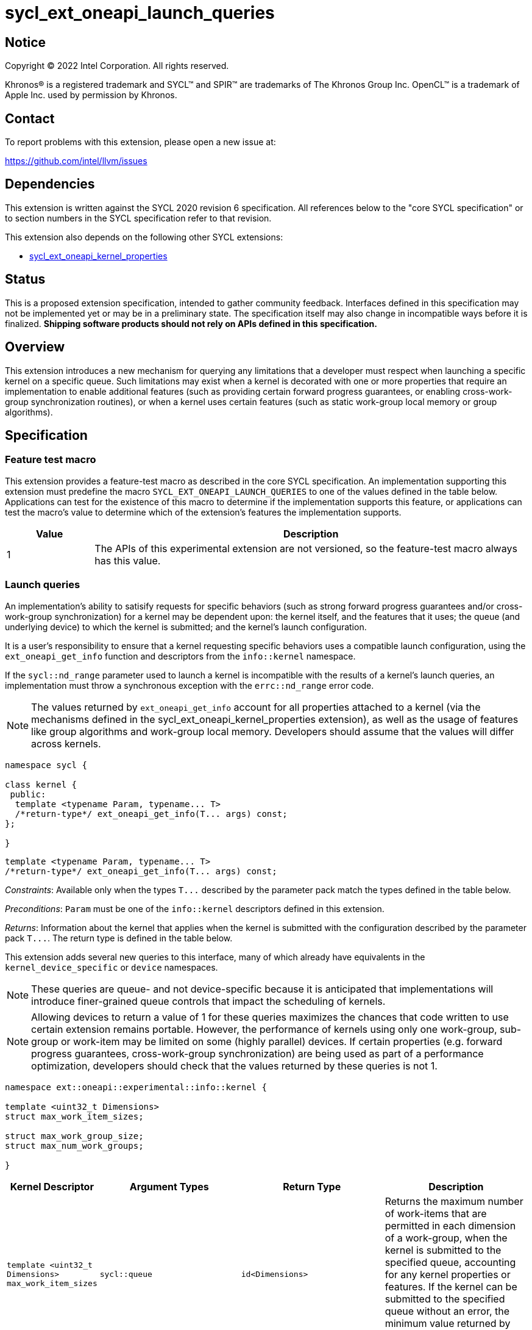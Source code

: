 = sycl_ext_oneapi_launch_queries

:source-highlighter: coderay
:coderay-linenums-mode: table

// This section needs to be after the document title.
:doctype: book
:toc2:
:toc: left
:encoding: utf-8
:lang: en
:dpcpp: pass:[DPC++]

// Set the default source code type in this document to C++,
// for syntax highlighting purposes.  This is needed because
// docbook uses c++ and html5 uses cpp.
:language: {basebackend@docbook:c++:cpp}


== Notice

[%hardbreaks]
Copyright (C) 2022 Intel Corporation.  All rights reserved.

Khronos(R) is a registered trademark and SYCL(TM) and SPIR(TM) are trademarks
of The Khronos Group Inc.  OpenCL(TM) is a trademark of Apple Inc. used by
permission by Khronos.


== Contact

To report problems with this extension, please open a new issue at:

https://github.com/intel/llvm/issues


== Dependencies

This extension is written against the SYCL 2020 revision 6 specification.  All
references below to the "core SYCL specification" or to section numbers in the
SYCL specification refer to that revision.

This extension also depends on the following other SYCL extensions:

* link:../experimental/sycl_ext_oneapi_kernel_properties.asciidoc[
  sycl_ext_oneapi_kernel_properties]


== Status

This is a proposed extension specification, intended to gather community
feedback.  Interfaces defined in this specification may not be implemented yet
or may be in a preliminary state.  The specification itself may also change in
incompatible ways before it is finalized.  *Shipping software products should
not rely on APIs defined in this specification.*


== Overview

This extension introduces a new mechanism for querying any limitations that a
developer must respect when launching a specific kernel on a specific queue.
Such limitations may exist when a kernel is decorated with one or more
properties that require an implementation to enable additional features
(such as providing certain forward progress guarantees, or enabling
cross-work-group synchronization routines), or when a kernel uses certain
features (such as static work-group local memory or group algorithms).


== Specification

=== Feature test macro

This extension provides a feature-test macro as described in the core SYCL
specification.  An implementation supporting this extension must predefine the
macro `SYCL_EXT_ONEAPI_LAUNCH_QUERIES` to one of the values defined in the
table below.  Applications can test for the existence of this macro to
determine if the implementation supports this feature, or applications can test
the macro's value to determine which of the extension's features the
implementation supports.

[%header,cols="1,5"]
|===
|Value
|Description

|1
|The APIs of this experimental extension are not versioned, so the
 feature-test macro always has this value.
|===


=== Launch queries

An implementation's ability to satisify requests for specific behaviors
(such as strong forward progress guarantees and/or cross-work-group
synchronization) for a kernel may be dependent upon: the kernel itself, and the
features that it uses; the queue (and underlying device) to which the kernel is
submitted; and the kernel's launch configuration.

It is a user's responsibility to ensure that a kernel requesting specific
behaviors uses a compatible launch configuration, using the
`ext_oneapi_get_info` function and descriptors from the `info::kernel`
namespace.

If the `sycl::nd_range` parameter used to launch a kernel is incompatible with
the results of a kernel's launch queries, an implementation must throw a
synchronous exception with the `errc::nd_range` error code.

[NOTE]
====
The values returned by `ext_oneapi_get_info` account for all properties
attached to a kernel (via the mechanisms defined in the
sycl_ext_oneapi_kernel_properties extension), as well as the usage of features
like group algorithms and work-group local memory. Developers should assume
that the values will differ across kernels.
====

[source,c++]
----
namespace sycl {

class kernel {
 public:
  template <typename Param, typename... T>
  /*return-type*/ ext_oneapi_get_info(T... args) const;
};

}
----

[source,c++]
----
template <typename Param, typename... T>
/*return-type*/ ext_oneapi_get_info(T... args) const;
----
_Constraints_: Available only when the types `+T...+` described by the parameter
pack match the types defined in the table below.

_Preconditions_: `Param` must be one of the `info::kernel` descriptors defined
in this extension.

_Returns_: Information about the kernel that applies when the kernel is
submitted with the configuration described by the parameter pack `+T...+`.
The return type is defined in the table below.

This extension adds several new queries to this interface, many of which
already have equivalents in the `kernel_device_specific` or `device`
namespaces.

NOTE: These queries are queue- and not device-specific because it is
anticipated that implementations will introduce finer-grained queue
controls that impact the scheduling of kernels.

NOTE: Allowing devices to return a value of 1 for these queries maximizes the
chances that code written to use certain extension remains portable. However,
the performance of kernels using only one work-group, sub-group or work-item
may be limited on some (highly parallel) devices. If certain properties (e.g.
forward progress guarantees, cross-work-group synchronization) are being used
as part of a performance optimization, developers should check that the values
returned by these queries is not 1.

[source, c++]
----
namespace ext::oneapi::experimental::info::kernel {

template <uint32_t Dimensions>
struct max_work_item_sizes;

struct max_work_group_size;
struct max_num_work_groups;

}
----

[%header,cols="1,5,5,5"]
|===
|Kernel Descriptor
|Argument Types
|Return Type
|Description

|`template <uint32_t Dimensions>
 max_work_item_sizes`
|`sycl::queue`
|`id<Dimensions>`
|Returns the maximum number of work-items that are permitted in each dimension
 of a work-group, when the kernel is submitted to the specified queue,
 accounting for any kernel properties or features. If the kernel can be
 submitted to the specified queue without an error, the minimum value returned
 by this query is 1, otherwise it is 0.

|`max_work_group_size`
|`sycl::queue`
|`size_t`
|Returns the maximum number of work-items that are permitted in a work-group,
when the kernel is submitted to the specified queue, accounting for any
kernel properties or features. If the kernel can be submitted to the specified
queue without an error, the minimum value returned by this query is 1,
otherwise it is 0.

|`max_num_work_groups`
|`sycl::queue`, `sycl::range`, `size_t`
|`size_t`
|Returns the maximum number of work-groups, when the kernel is submitted to the
specified queue with the specified work-group size and the specified amount of
dynamic work-group local memory (in bytes), accounting for any kernel
properties or features. If the specified work-group size is 0, which is
invalid, then the implementation will throw a synchronous exception with the
`errc::invalid` error code. If the kernel can be submitted to the specified
queue without an error, the minimum value returned by this query is 1,
otherwise it is 0.

|===

A separate set of launch queries can be used to reason about how an
implementation will launch a kernel on the specified queue. The values of these
queries should also be checked if a kernel is expected to be launched in a
specific way (e.g., if the kernel requires two sub-groups for correctness).

[source, c++]
----
namespace ext::oneapi::experimental::info::kernel {

struct max_sub_group_size;
struct num_sub_groups;

}
----

[%header,cols="1,5,5,5"]
|===
|Kernel Descriptor
|Argument Types
|Return Type
|Description

|`max_sub_group_size`
|`sycl::queue`, `sycl::range`
|`uint32_t`
|Returns the maximum sub-group size, when the kernel is submitted to the
specified queue with the specified work-group size, accounting for any kernel
properties or features. The return value of this query must match the value
returned by `sub_group::get_max_local_range()` inside the kernel. If the kernel
can be submitted to the specified queue without an error, the minimum value
returned by this query is 1, otherwise it is 0.

|`num_sub_groups`
|`sycl::queue`, `sycl::range`
|`uint32_t`
|Returns the number of sub-groups per work-group, when the kernel is submitted
to the specified queue with the specified work-group size, accounting for any
kernel properties or features. If the kernel can be submitted to the specified
queue without an error, the minimum value returned by this query is 1,
otherwise it is 0.

|===

== Issues

None.

